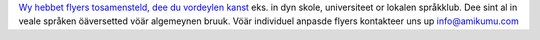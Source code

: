 `Wy hebbet flyers tosamensteld, dee du vordeylen kanst <https://drive.google.com/drive/folders/1dDB0mvFuLXYycQtA1ZSxgOCJR-2gHAXv?usp=sharing>`_ eks. in dyn skole, universiteet or lokalen språkklub. Dee sint al in veale språken öäversetted vöär algemeynen bruuk. Vöär individuel anpasde flyers kontakteer uns up `info@amikumu.com <mailto:info@amikumu.com>`_
